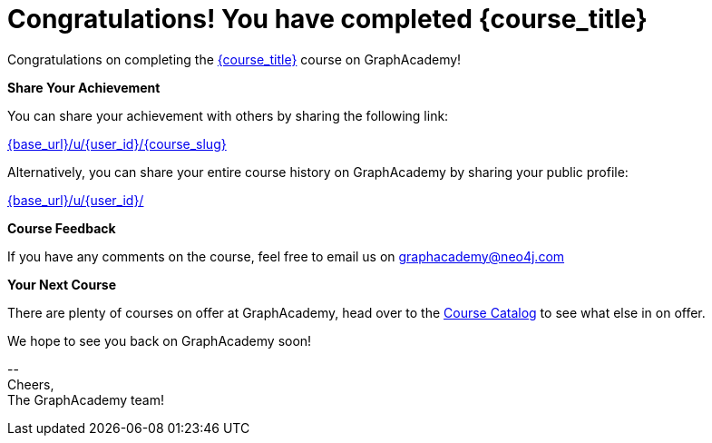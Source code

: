 = Congratulations!  You have completed {course_title}

// Hi {user_name},

Congratulations on completing the link:{base_url}{course_link}[{course_title}^] course on GraphAcademy!

**Share Your Achievement**

You can share your achievement with others by sharing the following link:

link:{base_url}/u/{user_id}/{course_slug}[{base_url}/u/{user_id}/{course_slug}^]

Alternatively, you can share your entire course history on GraphAcademy by sharing your public profile:

link:{base_url}/u/{user_id}/[{base_url}/u/{user_id}/^]

**Course Feedback**

If you have any comments on the course, feel free to email us on mailto:graphacademy@neo4j.com[]

**Your Next Course**

There are plenty of courses on offer at GraphAcademy, head over to the link:{base_url}/categories/[Course Catalog^] to see what else in on offer.


We hope to see you back on GraphAcademy soon!

\-- +
Cheers, +
The GraphAcademy team!